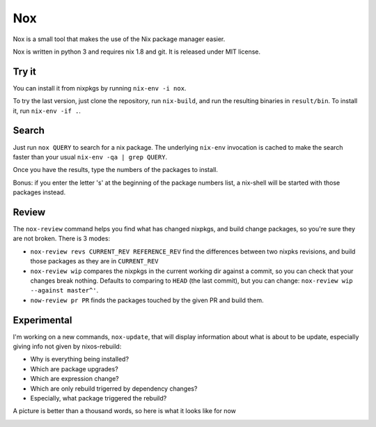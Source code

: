 Nox
===

Nox is a small tool that makes the use of the Nix package manager
easier.

Nox is written in python 3 and requires nix 1.8 and git. It is
released under MIT license.

Try it
------

You can install it from nixpkgs by running ``nix-env -i nox``.

To try the last version, just clone the repository, run ``nix-build``,
and run the resulting binaries in ``result/bin``. To install it, run
``nix-env -if .``.

Search
------

Just run ``nox QUERY`` to search for a nix package. The underlying
``nix-env`` invocation is cached to make the search faster than your
usual ``nix-env -qa | grep QUERY``.

.. image:: screen.png

Once you have the results, type the numbers of the packages to install.

Bonus: if you enter the letter 's' at the beginning of the package
numbers list, a nix-shell will be started with those packages instead.

Review
------

The ``nox-review`` command helps you find what has changed nixpkgs, and
build change packages, so you're sure they are not broken. There is 3 modes:

- ``nox-review revs CURRENT_REV REFERENCE_REV`` find the differences
  between two nixpks revisions, and build those packages as they are
  in ``CURRENT_REV``
- ``nox-review wip`` compares the nixpkgs in the current working dir
  against a commit, so you can check that your changes break
  nothing. Defaults to comparing to ``HEAD`` (the last commit), but you
  can change: ``nox-review wip --against master^'``.
- ``now-review pr PR`` finds the packages touched by the given PR and build them.

Experimental
------------

I'm working on a new commands, ``nox-update``, that will display
information about what is about to be update, especially giving info
not given by nixos-rebuild:

- Why is everything being installed?
- Which are package upgrades?
- Which are expression change?
- Which are only rebuild trigerred by dependency changes?
- Especially, what package triggered the rebuild?

A picture is better than a thousand words, so here is what it looks like for now

.. image:: http://i.imgur.com/jdOGN94.png
